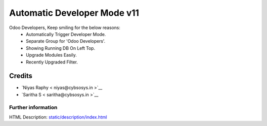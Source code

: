 ================================
   Automatic Developer Mode  v11
================================

Odoo Developers, Keep smiling for the below reasons:
 * Automatically Trigger Developer Mode.
 * Separate Group for 'Odoo Developers'.
 * Showing Running DB On Left Top.
 * Upgrade Modules Easily.
 * Recently Upgraded Filter.

Credits
-------
* `Niyas Raphy < niyas@cybsosys.in >`__
* `Saritha S < saritha@cybsosys.in >`__


Further information
===================
HTML Description: `<static/description/index.html>`__

